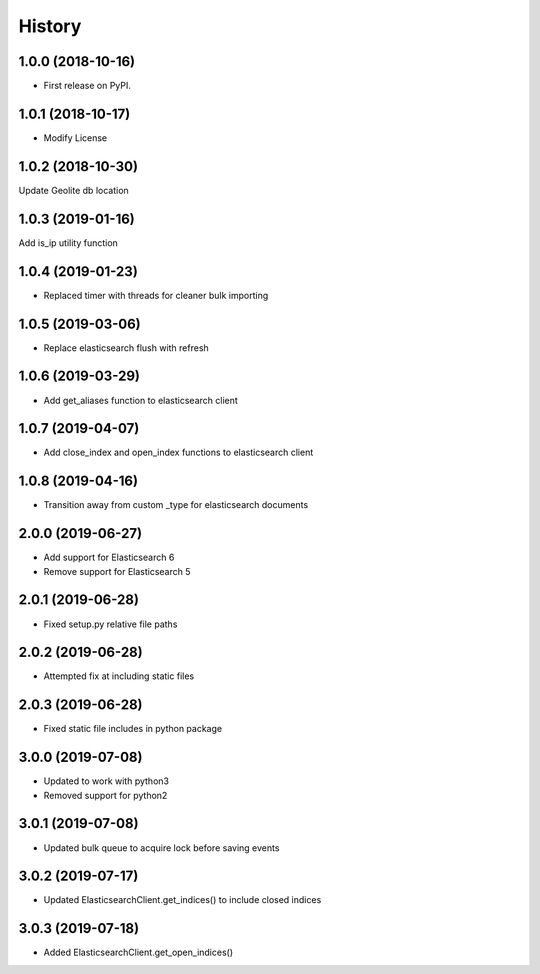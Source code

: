 =======
History
=======

1.0.0 (2018-10-16)
------------------

* First release on PyPI.


1.0.1 (2018-10-17)
------------------

* Modify License


1.0.2 (2018-10-30)
------------------

Update Geolite db location


1.0.3 (2019-01-16)
------------------

Add is_ip utility function


1.0.4 (2019-01-23)
------------------

* Replaced timer with threads for cleaner bulk importing


1.0.5 (2019-03-06)
------------------

* Replace elasticsearch flush with refresh


1.0.6 (2019-03-29)
------------------

* Add get_aliases function to elasticsearch client


1.0.7 (2019-04-07)
------------------

* Add close_index and open_index functions to elasticsearch client


1.0.8 (2019-04-16)
------------------

* Transition away from custom _type for elasticsearch documents


2.0.0 (2019-06-27)
------------------

* Add support for Elasticsearch 6
* Remove support for Elasticsearch 5


2.0.1 (2019-06-28)
------------------

* Fixed setup.py relative file paths


2.0.2 (2019-06-28)
------------------

* Attempted fix at including static files


2.0.3 (2019-06-28)
------------------

* Fixed static file includes in python package


3.0.0 (2019-07-08)
------------------

* Updated to work with python3
* Removed support for python2


3.0.1 (2019-07-08)
------------------

* Updated bulk queue to acquire lock before saving events


3.0.2 (2019-07-17)
------------------

* Updated ElasticsearchClient.get_indices() to include closed indices


3.0.3 (2019-07-18)
------------------

* Added ElasticsearchClient.get_open_indices()
